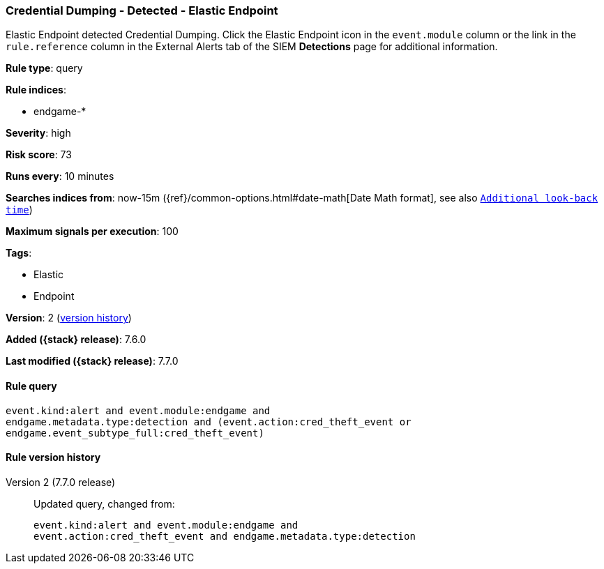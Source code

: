 [[credential-dumping-detected-elastic-endpoint]]
=== Credential Dumping - Detected - Elastic Endpoint

Elastic Endpoint detected Credential Dumping. Click the Elastic Endpoint icon in
the `event.module` column or the link in the `rule.reference` column in the
External Alerts tab of the SIEM *Detections* page for additional information.

*Rule type*: query

*Rule indices*:

* endgame-*

*Severity*: high

*Risk score*: 73

*Runs every*: 10 minutes

*Searches indices from*: now-15m ({ref}/common-options.html#date-math[Date Math format], see also <<rule-schedule, `Additional look-back time`>>)

*Maximum signals per execution*: 100

*Tags*:

* Elastic
* Endpoint

*Version*: 2 (<<credential-dumping-detected-elastic-endpoint-history, version history>>)

*Added ({stack} release)*: 7.6.0

*Last modified ({stack} release)*: 7.7.0


==== Rule query


[source,js]
----------------------------------
event.kind:alert and event.module:endgame and
endgame.metadata.type:detection and (event.action:cred_theft_event or
endgame.event_subtype_full:cred_theft_event)
----------------------------------


[[credential-dumping-detected-elastic-endpoint-history]]
==== Rule version history

Version 2 (7.7.0 release)::
Updated query, changed from:
+
[source, js]
----------------------------------
event.kind:alert and event.module:endgame and
event.action:cred_theft_event and endgame.metadata.type:detection
----------------------------------

